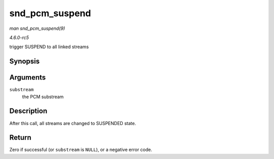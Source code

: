 .. -*- coding: utf-8; mode: rst -*-

.. _API-snd-pcm-suspend:

===============
snd_pcm_suspend
===============

*man snd_pcm_suspend(9)*

*4.6.0-rc5*

trigger SUSPEND to all linked streams


Synopsis
========

.. c:function:: int snd_pcm_suspend( struct snd_pcm_substream * substream )

Arguments
=========

``substream``
    the PCM substream


Description
===========

After this call, all streams are changed to SUSPENDED state.


Return
======

Zero if successful (or ``substream`` is ``NULL``), or a negative error
code.


.. ------------------------------------------------------------------------------
.. This file was automatically converted from DocBook-XML with the dbxml
.. library (https://github.com/return42/sphkerneldoc). The origin XML comes
.. from the linux kernel, refer to:
..
.. * https://github.com/torvalds/linux/tree/master/Documentation/DocBook
.. ------------------------------------------------------------------------------
